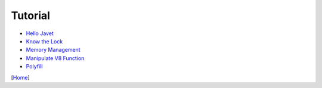 ========
Tutorial
========

* `Hello Javet <hello_javet.rst>`_
* `Know the Lock <know_the_lock.rst>`_
* `Memory Management <memory_management.rst>`_
* `Manipulate V8 Function <manipulate_v8_function.rst>`_
* `Polyfill <polyfill.rst>`_

[`Home <../../README.rst>`_]
